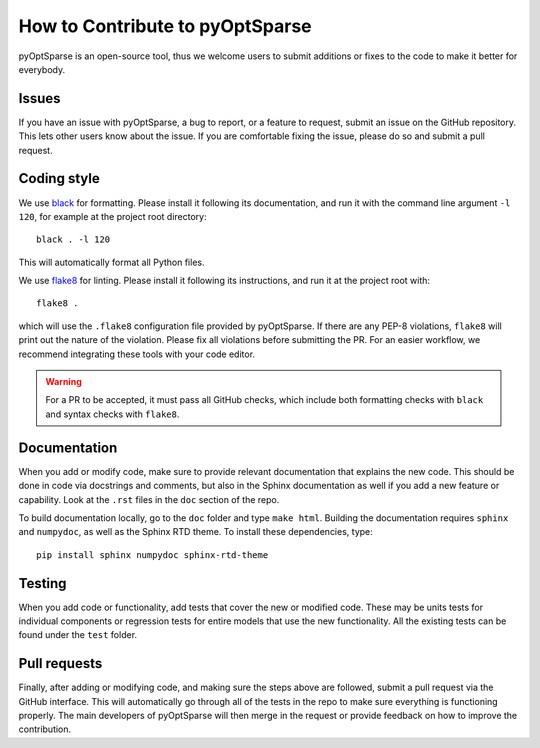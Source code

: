 How to Contribute to pyOptSparse
================================
pyOptSparse is an open-source tool, thus we welcome users to submit additions or fixes to the code to make it better for everybody.

Issues
------
If you have an issue with pyOptSparse, a bug to report, or a feature to request, submit an issue on the GitHub repository.
This lets other users know about the issue.
If you are comfortable fixing the issue, please do so and submit a pull request.

Coding style
------------
We use `black <https://github.com/psf/black>`_ for formatting.
Please install it following its documentation, and run it with the command line argument ``-l 120``, for example at the project root directory::

    black . -l 120

This will automatically format all Python files.

We use `flake8 <https://flake8.pycqa.org/en/latest/>`_ for linting.
Please install it following its instructions, and run it at the project root with::

    flake8 .

which will use the ``.flake8`` configuration file provided by pyOptSparse.
If there are any PEP-8 violations, ``flake8`` will print out the nature of the violation.
Please fix all violations before submitting the PR.
For an easier workflow, we recommend integrating these tools with your code editor.

.. warning::
    For a PR to be accepted, it must pass all GitHub checks, which include both formatting checks with ``black`` and syntax checks with ``flake8``.

Documentation
-------------
When you add or modify code, make sure to provide relevant documentation that explains the new code.
This should be done in code via docstrings and comments, but also in the Sphinx documentation as well if you add a new feature or capability.
Look at the ``.rst`` files in the ``doc`` section of the repo.

To build documentation locally, go to the ``doc`` folder and type ``make html``.
Building the documentation requires ``sphinx`` and ``numpydoc``, as well as the Sphinx RTD theme.
To install these dependencies, type::

    pip install sphinx numpydoc sphinx-rtd-theme

Testing
-------
When you add code or functionality, add tests that cover the new or modified code.
These may be units tests for individual components or regression tests for entire models that use the new functionality.
All the existing tests can be found under the ``test`` folder.

Pull requests
-------------
Finally, after adding or modifying code, and making sure the steps above are followed, submit a pull request via the GitHub interface.
This will automatically go through all of the tests in the repo to make sure everything is functioning properly.
The main developers of pyOptSparse will then merge in the request or provide feedback on how to improve the contribution.
